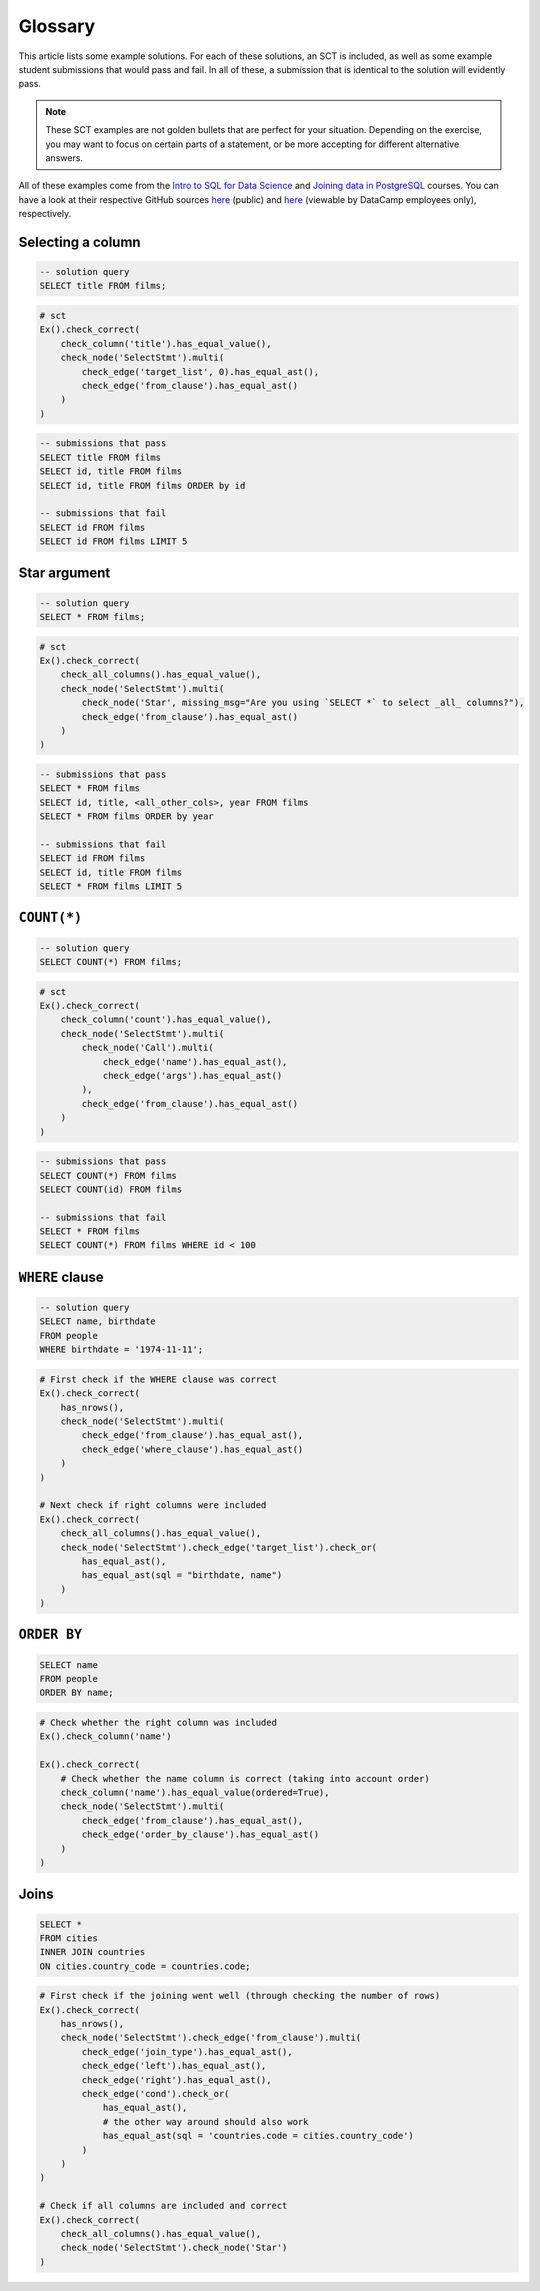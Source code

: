 Glossary
--------

This article lists some example solutions. For each of these solutions, an SCT
is included, as well as some example student submissions that would pass and fail. In all of these, a submission that
is identical to the solution will evidently pass.

.. note:: 

    These SCT examples are not golden bullets that are perfect for your situation.
    Depending on the exercise, you may want to focus on certain parts of a statement, or be 
    more accepting for different alternative answers.

All of these examples come from the `Intro to SQL for Data Science <https://https://www.datacamp.com/courses/intro-to-sql-for-data-science>`_
and `Joining data in PostgreSQL <https://www.datacamp.com/courses/joining-data-in-postgresql>`_ courses. You can have a look at their
respective GitHub sources `here <https://github.com/datacamp/courses-intro-to-sql>`_ (public) and
`here <https://github.com/datacamp/courses-joining-data-in-postgresql>`_ (viewable by DataCamp employees only), respectively.


Selecting a column
~~~~~~~~~~~~~~~~~~

.. code-block:: sql

    -- solution query
    SELECT title FROM films;

.. code::

    # sct
    Ex().check_correct(
        check_column('title').has_equal_value(),
        check_node('SelectStmt').multi(
            check_edge('target_list', 0).has_equal_ast(),
            check_edge('from_clause').has_equal_ast()
        )   
    )

.. code-block:: sql

    -- submissions that pass
    SELECT title FROM films
    SELECT id, title FROM films
    SELECT id, title FROM films ORDER by id

    -- submissions that fail
    SELECT id FROM films
    SELECT id FROM films LIMIT 5

Star argument
~~~~~~~~~~~~~

.. code-block:: sql

    -- solution query
    SELECT * FROM films;

.. code::

    # sct
    Ex().check_correct(
        check_all_columns().has_equal_value(),
        check_node('SelectStmt').multi(
            check_node('Star', missing_msg="Are you using `SELECT *` to select _all_ columns?"),
            check_edge('from_clause').has_equal_ast()
        )
    )

.. code-block:: sql

    -- submissions that pass
    SELECT * FROM films
    SELECT id, title, <all_other_cols>, year FROM films
    SELECT * FROM films ORDER by year

    -- submissions that fail
    SELECT id FROM films
    SELECT id, title FROM films
    SELECT * FROM films LIMIT 5

``COUNT(*)``
~~~~~~~~~~~~

.. code-block:: sql

    -- solution query
    SELECT COUNT(*) FROM films;

.. code::

    # sct
    Ex().check_correct(
        check_column('count').has_equal_value(),
        check_node('SelectStmt').multi(
            check_node('Call').multi(
                check_edge('name').has_equal_ast(),
                check_edge('args').has_equal_ast()
            ),
            check_edge('from_clause').has_equal_ast()
        )
    )

.. code-block:: sql

    -- submissions that pass
    SELECT COUNT(*) FROM films
    SELECT COUNT(id) FROM films

    -- submissions that fail
    SELECT * FROM films
    SELECT COUNT(*) FROM films WHERE id < 100

``WHERE`` clause
~~~~~~~~~~~~~~~~

.. code-block:: sql

    -- solution query
    SELECT name, birthdate
    FROM people
    WHERE birthdate = '1974-11-11';

.. code::

    # First check if the WHERE clause was correct
    Ex().check_correct(
        has_nrows(),
        check_node('SelectStmt').multi(
            check_edge('from_clause').has_equal_ast(),
            check_edge('where_clause').has_equal_ast()
        )
    )

    # Next check if right columns were included
    Ex().check_correct(
        check_all_columns().has_equal_value(),
        check_node('SelectStmt').check_edge('target_list').check_or(
            has_equal_ast(),
            has_equal_ast(sql = "birthdate, name")
        )
    )

``ORDER BY``
~~~~~~~~~~~~

.. code-block:: sql

    SELECT name
    FROM people
    ORDER BY name;

.. code::

    # Check whether the right column was included
    Ex().check_column('name')

    Ex().check_correct(
        # Check whether the name column is correct (taking into account order)
        check_column('name').has_equal_value(ordered=True),
        check_node('SelectStmt').multi(
            check_edge('from_clause').has_equal_ast(),
            check_edge('order_by_clause').has_equal_ast()
        )
    )

Joins
~~~~~

.. code-block:: sql

    SELECT *
    FROM cities
    INNER JOIN countries
    ON cities.country_code = countries.code;

.. code::

    # First check if the joining went well (through checking the number of rows)
    Ex().check_correct(
        has_nrows(),
        check_node('SelectStmt').check_edge('from_clause').multi(
            check_edge('join_type').has_equal_ast(),
            check_edge('left').has_equal_ast(),
            check_edge('right').has_equal_ast(),
            check_edge('cond').check_or(
                has_equal_ast(),
                # the other way around should also work
                has_equal_ast(sql = 'countries.code = cities.country_code')
            )
        )
    )

    # Check if all columns are included and correct
    Ex().check_correct(
        check_all_columns().has_equal_value(),
        check_node('SelectStmt').check_node('Star')
    )

